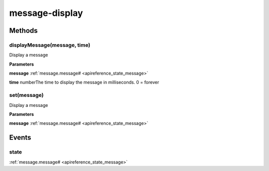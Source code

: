 .. _apireference_protocol_message-display:

message-display
===============

.. _apireference_protocol_message-display_methods:

Methods
-------

.. _apireference_protocol_message-display_methods_displayMessage:

displayMessage(message, time)
~~~~~~~~~~~~~~~~~~~~~~~~~~~~~

Display a message

**Parameters**

**message** :ref:`message.message# <apireference_state_message>`

**time** numberThe time to display the message in milliseconds. 0 = forever

.. _apireference_protocol_message-display_methods_set:

set(message)
~~~~~~~~~~~~

Display a message

**Parameters**

**message** :ref:`message.message# <apireference_state_message>`

.. _apireference_protocol_message-display_events:

Events
------

.. _apireference_protocol_message-display_events_state:

state
~~~~~

:ref:`message.message# <apireference_state_message>`

